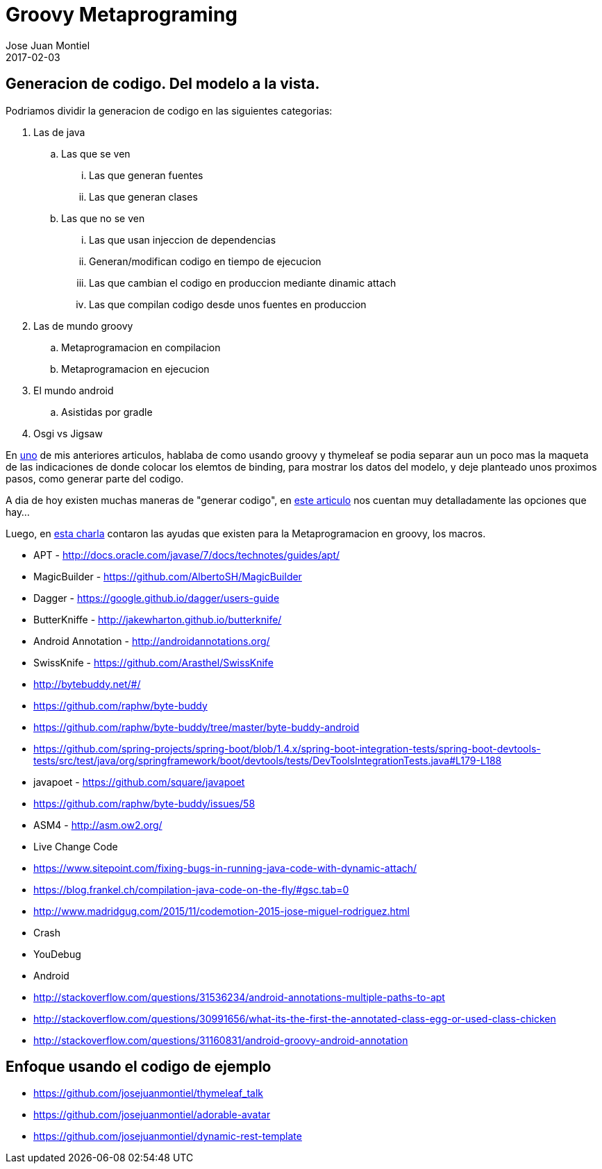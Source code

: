 = Groovy Metaprograming
Jose Juan Montiel
2017-02-03
:jbake-type: post
:jbake-tags: jvm,code,generation,groovy, thymeleaf
:jbake-status: draft
:jbake-lang: es
:source-highlighter: prettify
:id: thymeleaf
:icons: font

== Generacion de codigo. Del modelo a la vista.

Podriamos dividir la generacion de codigo en las siguientes categorias:

. Las de java
.. Las que se ven
... Las que generan fuentes
... Las que generan clases
.. Las que no se ven
... Las que usan injeccion de dependencias
... Generan/modifican codigo en tiempo de ejecucion
... Las que cambian el codigo en produccion mediante dinamic attach
... Las que compilan codigo desde unos fuentes en produccion
. Las de mundo groovy
.. Metaprogramacion en compilacion
.. Metaprogramacion en ejecucion
. El mundo android
.. Asistidas por gradle
. Osgi vs Jigsaw


En https://josejuanmontiel.github.io/blog/2016/10/groovy-thymelaf.es.html[uno]
de mis anteriores articulos, hablaba de como usando groovy y thymeleaf se podia
separar aun un poco mas la maqueta de las indicaciones de donde colocar los
elemtos de binding, para mostrar los datos del modelo, y deje planteado unos
proximos pasos, como generar parte del codigo.

A dia de hoy existen muchas maneras de "generar codigo", en http://www.genbetadev.com/paradigmas-de-programacion/metaprogramacion-en-compile-time-con-groovy[este articulo]
nos cuentan muy detalladamente las opciones que hay...

Luego, en http://www.madridgug.com/2016/11/madrid-gug-diciembre-2016-macro-macro.html[esta charla] contaron las ayudas que existen para la Metaprogramacion en groovy, los macros.

- APT - http://docs.oracle.com/javase/7/docs/technotes/guides/apt/
- MagicBuilder - https://github.com/AlbertoSH/MagicBuilder


- Dagger - https://google.github.io/dagger/users-guide
- ButterKniffe - http://jakewharton.github.io/butterknife/
- Android Annotation - http://androidannotations.org/
- SwissKnife - https://github.com/Arasthel/SwissKnife

- http://bytebuddy.net/#/
	- https://github.com/raphw/byte-buddy
	- https://github.com/raphw/byte-buddy/tree/master/byte-buddy-android
	- https://github.com/spring-projects/spring-boot/blob/1.4.x/spring-boot-integration-tests/spring-boot-devtools-tests/src/test/java/org/springframework/boot/devtools/tests/DevToolsIntegrationTests.java#L179-L188

- javapoet - https://github.com/square/javapoet

- https://github.com/raphw/byte-buddy/issues/58
- ASM4 - http://asm.ow2.org/

- Live Change Code
	- https://www.sitepoint.com/fixing-bugs-in-running-java-code-with-dynamic-attach/
	- https://blog.frankel.ch/compilation-java-code-on-the-fly/#gsc.tab=0
	- http://www.madridgug.com/2015/11/codemotion-2015-jose-miguel-rodriguez.html
		- Crash
		- YouDebug

- Android
	- http://stackoverflow.com/questions/31536234/android-annotations-multiple-paths-to-apt
	- http://stackoverflow.com/questions/30991656/what-its-the-first-the-annotated-class-egg-or-used-class-chicken
	- http://stackoverflow.com/questions/31160831/android-groovy-android-annotation

== Enfoque usando el codigo de ejemplo


	* https://github.com/josejuanmontiel/thymeleaf_talk
	* https://github.com/josejuanmontiel/adorable-avatar
	* https://github.com/josejuanmontiel/dynamic-rest-template
